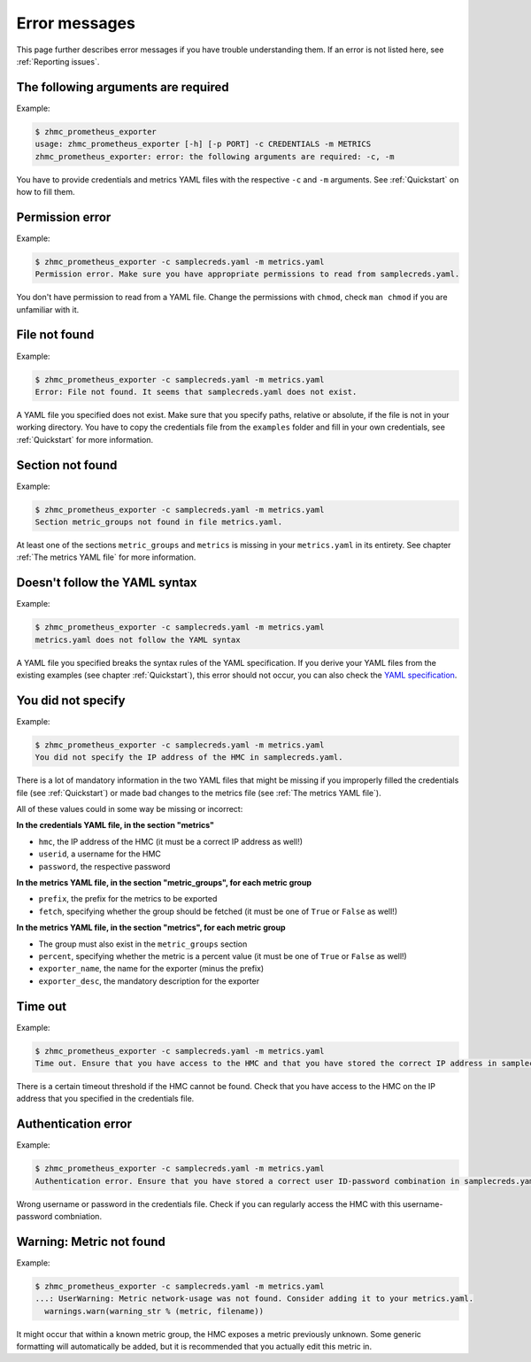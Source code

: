 .. Copyright 2018 IBM Corp. All Rights Reserved.
.. 
.. Licensed under the Apache License, Version 2.0 (the "License");
.. you may not use this file except in compliance with the License.
.. You may obtain a copy of the License at
.. 
..    http://www.apache.org/licenses/LICENSE-2.0
.. 
.. Unless required by applicable law or agreed to in writing, software
.. distributed under the License is distributed on an "AS IS" BASIS,
.. WITHOUT WARRANTIES OR CONDITIONS OF ANY KIND, either express or implied.
.. See the License for the specific language governing permissions and
.. limitations under the License.

Error messages
==============

This page further describes error messages if you have trouble understanding them. If an error is not listed here, see :ref:`Reporting issues`.

The following arguments are required
------------------------------------

Example:

.. code-block:: bash

  $ zhmc_prometheus_exporter
  usage: zhmc_prometheus_exporter [-h] [-p PORT] -c CREDENTIALS -m METRICS
  zhmc_prometheus_exporter: error: the following arguments are required: -c, -m

You have to provide credentials and metrics YAML files with the respective ``-c`` and ``-m`` arguments. See :ref:`Quickstart` on how to fill them.

Permission error
----------------

Example:

.. code-block:: bash

  $ zhmc_prometheus_exporter -c samplecreds.yaml -m metrics.yaml
  Permission error. Make sure you have appropriate permissions to read from samplecreds.yaml.

You don't have permission to read from a YAML file. Change the permissions with ``chmod``, check ``man chmod`` if you are unfamiliar with it.

File not found
--------------

Example:

.. code-block:: bash

  $ zhmc_prometheus_exporter -c samplecreds.yaml -m metrics.yaml
  Error: File not found. It seems that samplecreds.yaml does not exist.

A YAML file you specified does not exist. Make sure that you specify paths, relative or absolute, if the file is not in your working directory. You have to copy the credentials file from the ``examples`` folder and fill in your own credentials, see :ref:`Quickstart` for more information.

Section not found
-----------------

Example:

.. code-block:: bash

  $ zhmc_prometheus_exporter -c samplecreds.yaml -m metrics.yaml
  Section metric_groups not found in file metrics.yaml.

At least one of the sections ``metric_groups`` and ``metrics`` is missing in your ``metrics.yaml`` in its entirety. See chapter :ref:`The metrics YAML file` for more information.

Doesn't follow the YAML syntax
------------------------------

Example:

.. code-block:: bash

  $ zhmc_prometheus_exporter -c samplecreds.yaml -m metrics.yaml
  metrics.yaml does not follow the YAML syntax

A YAML file you specified breaks the syntax rules of the YAML specification. If you derive your YAML files from the existing examples (see chapter :ref:`Quickstart`), this error should not occur, you can also check the `YAML specification`_.

.. _Quickstart: ./intro.rst#quickstart
.. _YAML specification: http://yaml.org/spec/1.2/spec.html

You did not specify
-------------------

Example:

.. code-block:: bash

  $ zhmc_prometheus_exporter -c samplecreds.yaml -m metrics.yaml
  You did not specify the IP address of the HMC in samplecreds.yaml.

There is a lot of mandatory information in the two YAML files that might be missing if you improperly filled the credentials file (see :ref:`Quickstart`) or made bad changes to the metrics file (see :ref:`The metrics YAML file`).

All of these values could in some way be missing or incorrect:

**In the credentials YAML file, in the section "metrics"**

* ``hmc``, the IP address of the HMC (it must be a correct IP address as well!)
* ``userid``, a username for the HMC
* ``password``, the respective password

**In the metrics YAML file, in the section "metric_groups", for each metric group**

* ``prefix``, the prefix for the metrics to be exported
* ``fetch``, specifying whether the group should be fetched (it must be one of ``True`` or ``False`` as well!)

**In the metrics YAML file, in the section "metrics", for each metric group**

* The group must also exist in the ``metric_groups`` section
* ``percent``, specifying whether the metric is a percent value (it must be one of ``True`` or ``False`` as well!)
* ``exporter_name``, the name for the exporter (minus the prefix)
* ``exporter_desc``, the mandatory description for the exporter

Time out
--------

Example:

.. code-block:: bash

  $ zhmc_prometheus_exporter -c samplecreds.yaml -m metrics.yaml
  Time out. Ensure that you have access to the HMC and that you have stored the correct IP address in samplecreds.yaml.

There is a certain timeout threshold if the HMC cannot be found. Check that you have access to the HMC on the IP address that you specified in the credentials file.

Authentication error
--------------------

Example:

.. code-block:: bash

  $ zhmc_prometheus_exporter -c samplecreds.yaml -m metrics.yaml
  Authentication error. Ensure that you have stored a correct user ID-password combination in samplecreds.yaml.

Wrong username or password in the credentials file. Check if you can regularly access the HMC with this username-password combniation.

Warning: Metric not found
-------------------------

Example:

.. code-block:: bash

  $ zhmc_prometheus_exporter -c samplecreds.yaml -m metrics.yaml
  ...: UserWarning: Metric network-usage was not found. Consider adding it to your metrics.yaml.
    warnings.warn(warning_str % (metric, filename))

It might occur that within a known metric group, the HMC exposes a metric previously unknown. Some generic formatting will automatically be added, but it is recommended that you actually edit this metric in.

